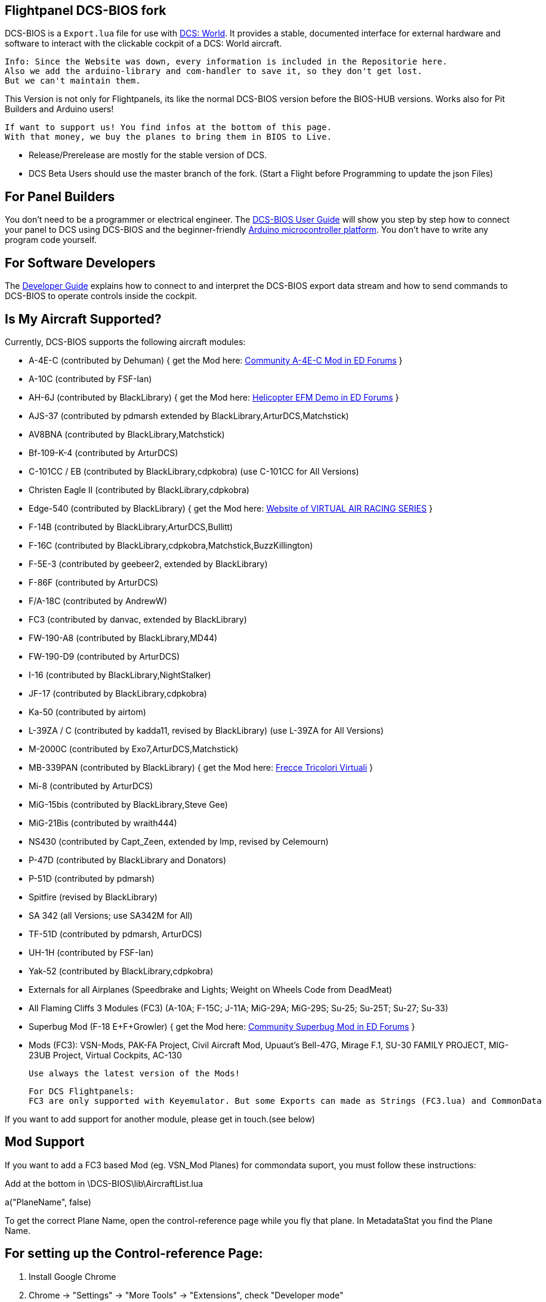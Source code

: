 ifdef::env-github[{set:link-ext:adoc}]
ifndef::env-github[{set:link-ext:html}]

== Flightpanel DCS-BIOS fork

DCS-BIOS is a `Export.lua` file for use with http://www.digitalcombatsimulator.com/[DCS: World].
It provides a stable, documented interface for external hardware and software to interact with the clickable cockpit of a DCS: World aircraft.

  Info: Since the Website was down, every information is included in the Repositorie here.
  Also we add the arduino-library and com-handler to save it, so they don't get lost. 
  But we can't maintain them.

This Version is not only for Flightpanels, its like the normal DCS-BIOS version before the BIOS-HUB versions.
Works also for Pit Builders and Arduino users!

  If want to support us! You find infos at the bottom of this page.
  With that money, we buy the planes to bring them in BIOS to Live.
  
- Release/Prerelease are mostly for the stable version of DCS. 
- DCS Beta Users should use the master branch of the fork. (Start a Flight before Programming to update the json Files)

== For Panel Builders

You don't need to be a programmer or electrical engineer.
The link:Scripts/DCS-BIOS/doc/userguide.{link-ext}[DCS-BIOS User Guide] will show you step by step how to connect your panel to DCS using DCS-BIOS and the beginner-friendly http://arduino.cc[Arduino microcontroller platform].
You don't have to write any program code yourself.

== For Software Developers

The link:Scripts/DCS-BIOS/doc/developerguide.{link-ext}[Developer Guide] explains how to connect to and interpret the DCS-BIOS export data stream and how to send commands to DCS-BIOS to operate controls inside the cockpit.

== Is My Aircraft Supported?

Currently, DCS-BIOS supports the following aircraft modules:

* A-4E-C (contributed by Dehuman) { get the Mod here: https://forums.eagle.ru/showthread.php?p=3930571[Community A-4E-C Mod in ED Forums] }
* A-10C (contributed by FSF-Ian)
* AH-6J (contributed by BlackLibrary) { get the Mod here: https://forums.eagle.ru/showthread.php?t=267143[Helicopter EFM Demo in ED Forums] }
* AJS-37 (contributed by pdmarsh extended by BlackLibrary,ArturDCS,Matchstick)
* AV8BNA (contributed by BlackLibrary,Matchstick)
* Bf-109-K-4 (contributed by ArturDCS)
* C-101CC / EB (contributed by BlackLibrary,cdpkobra) (use C-101CC for All Versions)
* Christen Eagle II (contributed by BlackLibrary,cdpkobra)
* Edge-540 (contributed by BlackLibrary) { get the Mod here: http://virtualairrace.com/edge-540-mod/[Website of VIRTUAL AIR RACING SERIES] }
* F-14B (contributed by BlackLibrary,ArturDCS,Bullitt)
* F-16C (contributed by BlackLibrary,cdpkobra,Matchstick,BuzzKillington)
* F-5E-3 (contributed by geebeer2, extended by BlackLibrary)
* F-86F (contributed by ArturDCS)
* F/A-18C (contributed by AndrewW)
* FC3 (contributed by danvac, extended by BlackLibrary)
* FW-190-A8 (contributed by BlackLibrary,MD44)
* FW-190-D9 (contributed by ArturDCS)
* I-16 (contributed by BlackLibrary,NightStalker)
* JF-17 (contributed by BlackLibrary,cdpkobra)
* Ka-50 (contributed by airtom)
* L-39ZA / C (contributed by kadda11, revised by BlackLibrary) (use L-39ZA for All Versions)
* M-2000C (contributed by Exo7,ArturDCS,Matchstick)
* MB-339PAN (contributed by BlackLibrary) { get the Mod here: http://www.freccetricolorivirtuali.net[Frecce Tricolori Virtuali] }
* Mi-8 (contributed by ArturDCS)
* MiG-15bis (contributed by BlackLibrary,Steve Gee)
* MiG-21Bis (contributed by wraith444)
* NS430 (contributed by Capt_Zeen, extended by Imp, revised by Celemourn)
* P-47D (contributed by BlackLibrary and Donators)
* P-51D (contributed by pdmarsh)
* Spitfire (revised by BlackLibrary)
* SA 342 (all Versions; use SA342M for All)
* TF-51D (contributed by pdmarsh, ArturDCS)
* UH-1H (contributed by FSF-Ian)
* Yak-52 (contributed by BlackLibrary,cdpkobra)
* Externals for all Airplanes (Speedbrake and Lights; Weight on Wheels Code from DeadMeat)
* All Flaming Cliffs 3 Modules (FC3) (A-10A; F-15C; J-11A; MiG-29A;
  MiG-29S; Su-25; Su-25T; Su-27; Su-33)
* Superbug Mod (F-18 E+F+Growler) { get the Mod here: https://forums.eagle.ru/showthread.php?t=273008[Community Superbug Mod in ED Forums] }
* Mods (FC3): VSN-Mods, PAK-FA Project, Civil Aircraft Mod, Upuaut's Bell-47G, Mirage F.1, SU-30 FAMILY PROJECT, MIG-23UB Project,
              Virtual Cockpits, AC-130
  
  Use always the latest version of the Mods!
  
  For DCS Flightpanels: 
  FC3 are only supported with Keyemulator. But some Exports can made as Strings (FC3.lua) and CommonData 

If you want to add support for another module, please get in touch.(see below)

== Mod Support

If you want to add a FC3 based Mod (eg. VSN_Mod Planes) for commondata suport, you must follow
these instructions:

Add at the bottom  in \DCS-BIOS\lib\AircraftList.lua

a("PlaneName", false)

To get the correct Plane Name, open the control-reference page while you fly that plane. 
In MetadataStat you find the Plane Name.

== For setting up the Control-reference Page:

1. Install Google Chrome
2. Chrome -> "Settings" -> "More Tools" -> "Extensions", check "Developer mode"
3. Click "Load unpacked extension..." and choose your "C:\Users\<username>\Saved Games\DCS\Scripts\DCS-BIOS\doc" folder
4. A new extension "DCS-BIOS Control Reference Live Preview" 
   will be visible under "Apps".
5. Exit "Settings"
6. Start DCS, load a Mission and jump in a Plane
7. Click "Apps" in your Browser. Your DCS-BIOS extension be there. From there you can see the controls change as you fly and manipulate the cockpit. 

  Remember to Close & Restart the page after you restart/change a mission, so Chrome gets a new connection to DCS-BIOS.
  
== socat

There are 3 socat versions, 32, 64 bit and for UNIX systems. Choose that version that fits best for you. 
The files in the zip File must be unzipped direct in the socat folder.

  The path must be: /socat/socat.exe

== Video Tutorials

https://www.youtube.com/channel/UCwECFPfC3QJiNYS5fskF2vg/[DCS-BIOS Channel on Youtube]

== Contribute

If you have a question or found a bug, please https://github.com/dcs-bios/dcs-bios/issues/new[open an issue on the GitHub issue tracker].

If you want to contribute code or documentation, please send a pull request on GitHub.

== License

The https://github.com/dcs-bios/dcs-bios[orginal DCS-BIOS] was programmed by [FSF]Ian. This is a Fork of his older Repositorie, where we made some additions and changes to it.

DCS-BIOS is released under a slightly modified Simple Public License 2.0 (think "a version of the GPL readable by mere mortals"). Please see `DCS-BIOS-License.txt`.

The copy of `socat` that comes with DCS-BIOS is licensed under the GPLv2 (see `socat/COPYING`).

== Support

* Here you find our https://discord.gg/5svGwKX[DCSFlightpanels Discord Server]
* Here you find the https://github.com/DCSFlightpanels/DCSFlightpanels[DCSFlightPanels Software]
* Here you find the https://github.com/DCSFlightpanels/DCS-Flightpanels-Profiles[DCS-Flightpanels-Profiles]

* If you want to support us: https://www.paypal.me/FPDCSBIOS[Here you can Donate.] 

                      (Donations were 100% spend for new Planes, to keep the Projekt alive and uptodate)
